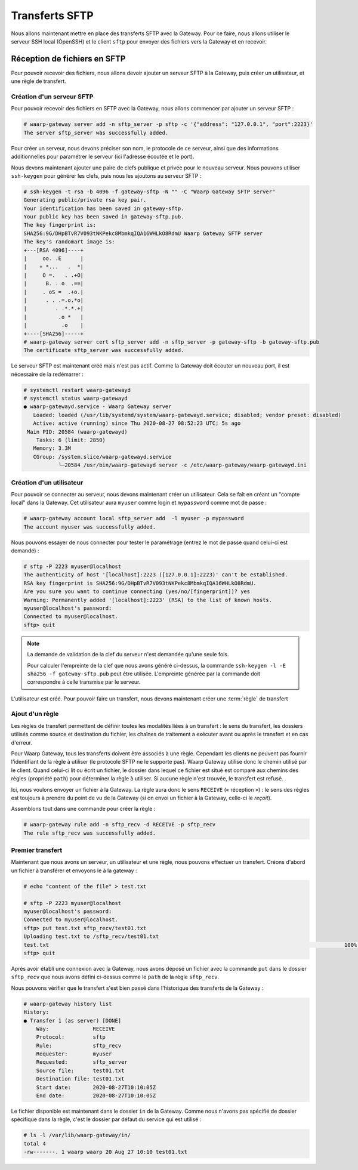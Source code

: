 ###############
Transferts SFTP
###############

Nous allons maintenant mettre en place des transferts SFTP avec la Gateway.
Pour ce faire, nous allons utiliser le serveur SSH local (OpenSSH) et le client
``sftp`` pour envoyer des fichiers vers la Gateway et en recevoir.

Réception de fichiers en SFTP
=============================

Pour pouvoir recevoir des fichiers, nous allons devoir ajouter un serveur SFTP à
la Gateway, puis créer un utilisateur, et une règle de transfert.

Création d'un serveur SFTP
--------------------------

Pour pouvoir recevoir des fichiers en SFTP avec la Gateway, nous allons
commencer par ajouter un serveur SFTP :

.. code-block:: shell-session

   # waarp-gateway server add -n sftp_server -p sftp -c '{"address": "127.0.0.1", "port":2223}'
   The server sftp_server was successfully added.

Pour créer un serveur, nous devons préciser son nom, le protocole de ce serveur,
ainsi que des informations additionnelles pour paramétrer le serveur (ici
l'adresse écoutée et le port).

.. seealso::

   Plus d'options de configuration sont disponibles pour les serveurs sftp,
   notamment des options de sécurité.

   Le détail des options est disponible :any:`ici <proto-config-sftp>`

Nous devons maintenant ajouter une paire de clefs publique et privée pour le
nouveau serveur.
Nous pouvons utiliser ``ssh-keygen`` pour générer les clefs, puis nous les
ajoutons au serveur SFTP :

.. code-block:: shell-session

   # ssh-keygen -t rsa -b 4096 -f gateway-sftp -N "" -C "Waarp Gateway SFTP server"
   Generating public/private rsa key pair.
   Your identification has been saved in gateway-sftp.
   Your public key has been saved in gateway-sftp.pub.
   The key fingerprint is:
   SHA256:9G/DHpBTvR7V093tNKPekc8MbmkqIQA16WHLkO8RdmU Waarp Gateway SFTP server
   The key's randomart image is:
   +---[RSA 4096]----+
   |     oo. .E      |
   |    + *...   .  *|
   |     O =.   . .+O|
   |      B. . o  .==|
   |     . oS =  .+o.|
   |      . . .=.o.*o|
   |         . .*.*.+|
   |          .o *   |
   |           .o    |
   +----[SHA256]-----+
   # waarp-gateway server cert sftp_server add -n sftp_server -p gateway-sftp -b gateway-sftp.pub 
   The certificate sftp_server was successfully added.

Le serveur SFTP est maintenant créé mais n'est pas actif. Comme la Gateway doit
écouter un nouveau port, il est nécessaire de la redémarrer :

.. code-block:: shell-session

   # systemctl restart waarp-gatewayd
   # systemctl status waarp-gatewayd
   ● waarp-gatewayd.service - Waarp Gateway server
      Loaded: loaded (/usr/lib/systemd/system/waarp-gatewayd.service; disabled; vendor preset: disabled)
      Active: active (running) since Thu 2020-08-27 08:52:23 UTC; 5s ago
    Main PID: 20584 (waarp-gatewayd)
       Tasks: 6 (limit: 2850)
      Memory: 3.3M
      CGroup: /system.slice/waarp-gatewayd.service
              └─20584 /usr/bin/waarp-gatewayd server -c /etc/waarp-gateway/waarp-gatewayd.ini

Création d'un utilisateur
-------------------------

Pour pouvoir se connecter au serveur, nous devons maintenant créer un
utilisateur. Cela se fait en créant un "compte local" dans la Gateway.
Cet utilisateur aura ``myuser`` comme login et ``mypassword`` comme mot de
passe :

.. code-block:: shell-session

   # waarp-gateway account local sftp_server add  -l myuser -p mypassword
   The account myuser was successfully added.

Nous pouvons essayer de nous connecter pour tester le paramétrage (entrez le mot
de passe quand celui-ci est demandé) :

.. code-block:: shell-session

   # sftp -P 2223 myuser@localhost
   The authenticity of host '[localhost]:2223 ([127.0.0.1]:2223)' can't be established.
   RSA key fingerprint is SHA256:9G/DHpBTvR7V093tNKPekc8MbmkqIQA16WHLkO8RdmU.
   Are you sure you want to continue connecting (yes/no/[fingerprint])? yes
   Warning: Permanently added '[localhost]:2223' (RSA) to the list of known hosts.
   myuser@localhost's password: 
   Connected to myuser@localhost.
   sftp> quit

.. note::

   La demande de validation de la clef du serveur n'est demandée qu'une seule
   fois.

   Pour calculer l'empreinte de la clef que nous avons généré ci-dessus, la
   commande ``ssh-keygen -l -E sha256 -f gateway-sftp.pub`` peut être utilisée. L'empreinte
   générée par la commande doit correspondre à celle transmise par le serveur.


L'utilisateur est créé. Pour pouvoir faire un transfert, nous devons maintenant
créer une :term:`règle` de transfert

Ajout d'un règle
----------------

Les règles de transfert permettent de définir toutes les modalités liées à un
transfert : le sens du transfert, les dossiers utilisés comme source et
destination du fichier, les chaînes de traitement a exécuter avant ou après le
transfert et en cas d'erreur.

Pour Waarp Gateway, tous les transferts doivent être associés à une règle.
Cependant les clients ne peuvent pas fournir l'identifiant de la règle à
utiliser (le protocole SFTP ne le supporte pas). Waarp Gateway utilise donc le
chemin utilisé par le client. Quand celui-ci lit ou écrit un fichier, le dossier
dans lequel ce fichier est situé est comparé aux chemins des règles (propriété
``path``) pour déterminer la règle à utiliser. Si aucune règle n'est trouvée, le
transfert est refusé.

Ici, nous voulons envoyer un fichier à la Gateway. La règle aura donc le sens
``RECEIVE`` (« réception ») : le sens des règles est toujours à prendre du point
de vu de la Gateway (si on envoi un fichier à la Gateway, celle-ci le *reçoit*).

Assemblons tout dans une commande pour créer la règle :

.. code-block:: shell-session

   # waarp-gateway rule add -n sftp_recv -d RECEIVE -p sftp_recv
   The rule sftp_recv was successfully added.

Premier transfert
-----------------

Maintenant que nous avons un serveur, un utilisateur et une règle, nous pouvons
effectuer un transfert. Créons d'abord un fichier à transférer et envoyons le à
la gateway :

.. code-block:: shell-session

   # echo "content of the file" > test.txt

   # sftp -P 2223 myuser@localhost
   myuser@localhost's password: 
   Connected to myuser@localhost.
   sftp> put test.txt sftp_recv/test01.txt
   Uploading test.txt to /sftp_recv/test01.txt
   test.txt                                                                                              100%   20     5.7KB/s   00:00    
   sftp> quit

Après avoir établi une connexion avec la Gateway, nous avons déposé un fichier
avec la commande ``put`` dans le dossier ``sftp_recv`` que nous avons défini
ci-dessus comme le ``path`` de la règle ``sftp_recv``.

Nous pouvons vérifier que le transfert s'est bien passé dans l'historique des
transferts de la Gateway :

.. code-block:: shell-session

   # waarp-gateway history list
   History:
   ● Transfer 1 (as server) [DONE]
       Way:              RECEIVE
       Protocol:         sftp
       Rule:             sftp_recv
       Requester:        myuser
       Requested:        sftp_server
       Source file:      test01.txt
       Destination file: test01.txt
       Start date:       2020-08-27T10:10:05Z
       End date:         2020-08-27T10:10:05Z
   
Le fichier disponible est maintenant dans le dossier ``in`` de la Gateway.
Comme nous n'avons pas spécifié de dossier spécifique dans la règle, c'est le
dossier par défaut du service qui est utilisé :

.. code-block:: shell-session

   # ls -l /var/lib/waarp-gateway/in/
   total 4
   -rw-------. 1 waarp waarp 20 Aug 27 10:10 test01.txt

.. seealso::
   
   Plus d'informations sur la gestion des dossiers.

.. todo:: Créer une page gestion des dossiers

